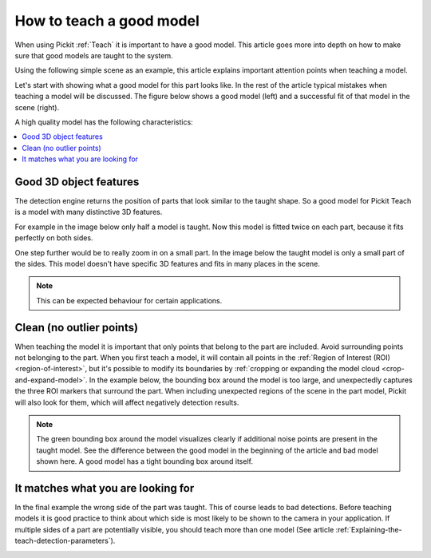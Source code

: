 .. _how-to-good-model:

How to teach a good model
=========================

When using Pickit :ref:`Teach` it is important to have a good model.
This article goes more into depth on how to make sure that good models are taught to the system.

Using the following simple scene as an example, this article explains important attention points when teaching a model.

.. image:: /assets/images/faq/how-to-good-model-2d.png

Let's start with showing what a good model for this part looks like. In the rest of the article typical mistakes when teaching a model will be discussed. The figure below shows a good model (left) and a successful fit of that model in the scene (right).

.. image:: /assets/images/faq/how-to-good-model-good.png

A high quality model has the following characteristics:

.. contents::
    :backlinks: top
    :local:
    :depth: 1

Good 3D object features
-----------------------

The detection engine returns the position of parts that look similar to the taught shape.
So a good model for Pickit Teach is a model with many distinctive 3D features.

For example in the image below only half a model is taught.
Now this model is fitted twice on each part, because it fits perfectly on both sides.

.. image:: /assets/images/faq/how-to-good-model-half.png

One step further would be to really zoom in on a small part.
In the image below the taught model is only a small part of the sides.
This model doesn't have specific 3D features and fits in many places in the scene.

.. image:: /assets/images/faq/how-to-good-model-plane.png

.. note:: This can be expected behaviour for certain applications.

Clean (no outlier points)
-------------------------

When teaching the model it is important that only points that belong to the part
are included. Avoid surrounding points not belonging to the part.
When you first teach a model, it will contain all points in the
:ref:`Region of Interest (ROI) <region-of-interest>`, but it's possible to
modify its boundaries by :ref:`cropping or expanding the model cloud <crop-and-expand-model>`.
In the example below, the bounding box around the model is too large, and
unexpectedly captures the three ROI markers that surround the part.
When including unexpected regions of the scene in the part model, Pickit will
also look for them, which will affect negatively detection results.

.. image:: /assets/images/faq/how-to-good-model-unclean.png

.. note:: The green bounding box around the model visualizes clearly if additional noise points are present in the taught model.
   See the difference between the good model in the beginning of the article and bad model shown here. A good model has a tight bounding box around itself.

It matches what you are looking for
-----------------------------------

In the final example the wrong side of the part was taught. This of course leads to bad detections.
Before teaching models it is good practice to think about which side is most likely to be shown to the camera in your application. If multiple sides of a part are potentially visible, you should teach more than one model (See article :ref:`Explaining-the-teach-detection-parameters`).

.. image:: /assets/images/faq/how-to-good-model-wrong.png

